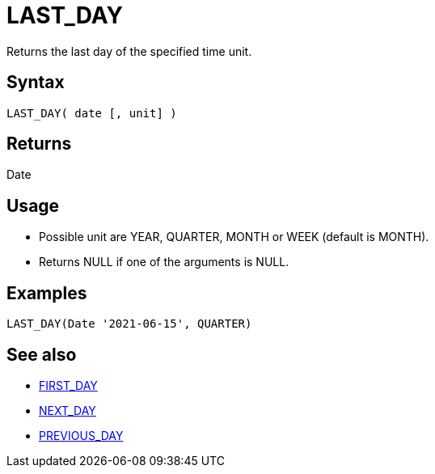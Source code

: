 ////
Licensed to the Apache Software Foundation (ASF) under one
or more contributor license agreements.  See the NOTICE file
distributed with this work for additional information
regarding copyright ownership.  The ASF licenses this file
to you under the Apache License, Version 2.0 (the
"License"); you may not use this file except in compliance
with the License.  You may obtain a copy of the License at
  http://www.apache.org/licenses/LICENSE-2.0
Unless required by applicable law or agreed to in writing,
software distributed under the License is distributed on an
"AS IS" BASIS, WITHOUT WARRANTIES OR CONDITIONS OF ANY
KIND, either express or implied.  See the License for the
specific language governing permissions and limitations
under the License.
////
= LAST_DAY

Returns the last day of the specified time unit.

== Syntax

----
LAST_DAY( date [, unit] )
----

== Returns

Date

== Usage

* Possible unit are YEAR, QUARTER, MONTH or WEEK (default is MONTH). 
* Returns NULL if one of the arguments is NULL.

== Examples

----
LAST_DAY(Date '2021-06-15', QUARTER)
----

== See also 

* xref:first_day.adoc[FIRST_DAY]
* xref:next_day.adoc[NEXT_DAY]
* xref:previous_day.adoc[PREVIOUS_DAY]
